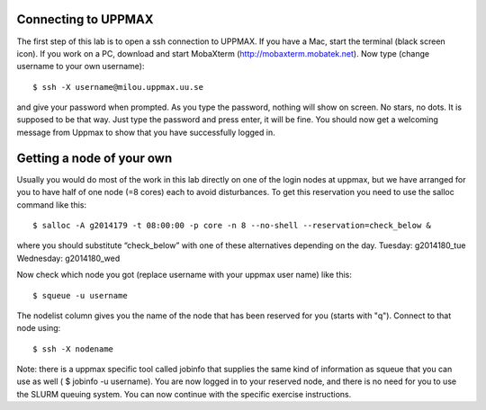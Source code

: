 Connecting to UPPMAX
===================================
The first step of this lab is to open a ssh connection to UPPMAX. If you have a Mac, start the terminal 
(black screen icon). If you work on a PC, download and start MobaXterm (http://mobaxterm.mobatek.net).
Now type (change username to your own username)::

$ ssh -X username@milou.uppmax.uu.se

and give your password when prompted. As you type the password, nothing will show on screen. 
No stars, no dots. It is supposed to be that way. Just type the password and press enter, it will be fine.
You should now get a welcoming message from Uppmax to show that you have successfully logged in.

Getting a node of your own
===================================
Usually you would do most of the work in this lab directly on one of the login nodes at uppmax, 
but we have arranged for you to have half of one node (=8 cores) each to avoid disturbances. To get this 
reservation you need to use the salloc command like this::

$ salloc -A g2014179 -t 08:00:00 -p core -n 8 --no-shell --reservation=check_below &

where you should substitute “check_below” with one of these alternatives depending on the day.
Tuesday: g2014180_tue
Wednesday: g2014180_wed

Now check which node you got (replace username with your uppmax user name) like this::

$ squeue -u username

The nodelist column gives you the name of the node that has been reserved for you (starts with "q").
Connect to that node using::

$ ssh -X nodename

Note: there is a uppmax specific tool called jobinfo that supplies the same kind of information as 
squeue that you can use as well ( $ jobinfo -u username). You are now logged in to your reserved node, 
and there is no need for you to use the SLURM queuing system. You can now continue with the specific 
exercise instructions.
